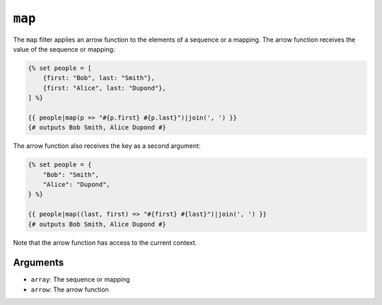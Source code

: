``map``
=======

The ``map`` filter applies an arrow function to the elements of a sequence or a
mapping. The arrow function receives the value of the sequence or mapping:

.. code-block:: twig

    {% set people = [
        {first: "Bob", last: "Smith"},
        {first: "Alice", last: "Dupond"},
    ] %}

    {{ people|map(p => "#{p.first} #{p.last}")|join(', ') }}
    {# outputs Bob Smith, Alice Dupond #}

The arrow function also receives the key as a second argument:

.. code-block:: twig

    {% set people = {
        "Bob": "Smith",
        "Alice": "Dupond",
    } %}

    {{ people|map((last, first) => "#{first} #{last}")|join(', ') }}
    {# outputs Bob Smith, Alice Dupond #}

Note that the arrow function has access to the current context.

Arguments
---------

* ``array``: The sequence or mapping
* ``arrow``: The arrow function
